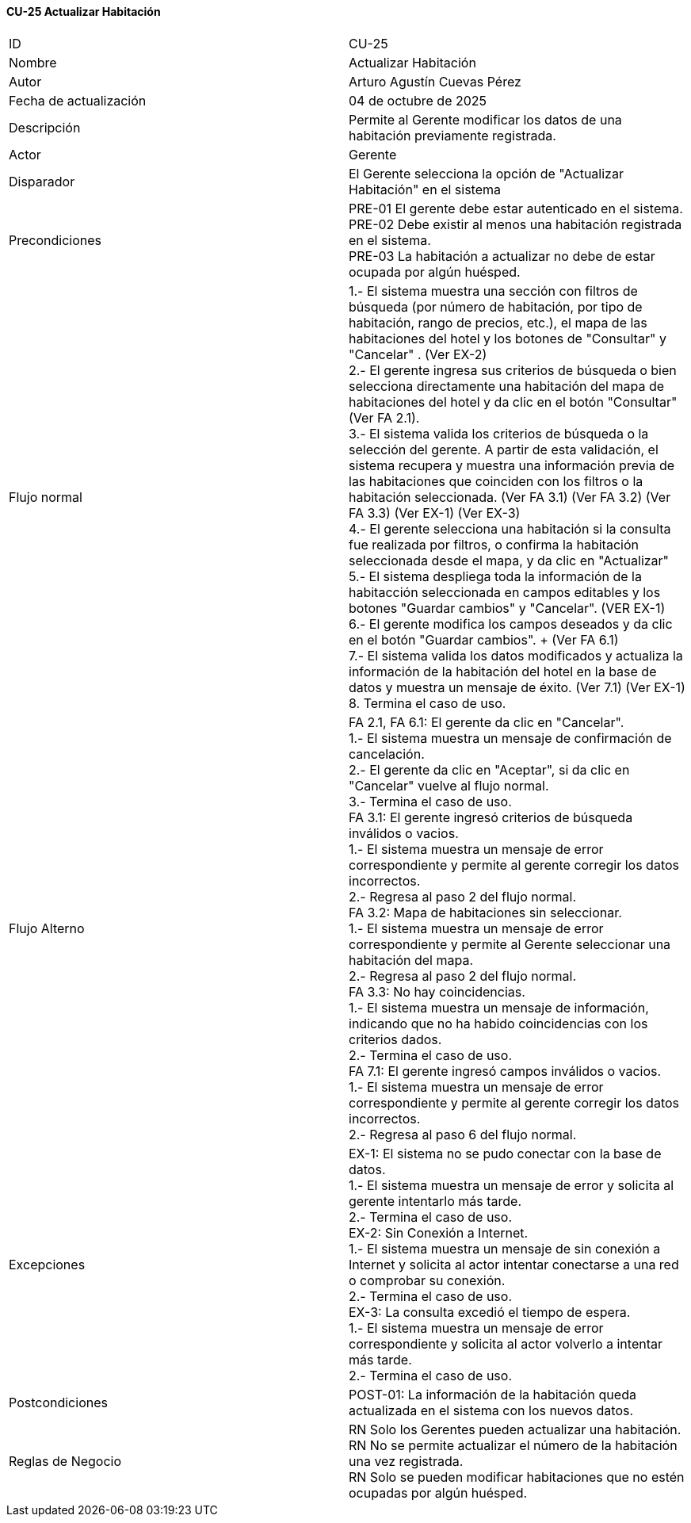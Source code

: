 ==== CU-25 Actualizar Habitación

|===
| ID | CU-25
| Nombre | Actualizar Habitación
| Autor | Arturo Agustín Cuevas Pérez
| Fecha de actualización | 04 de octubre de 2025
| Descripción | Permite al Gerente modificar los datos de una habitación previamente registrada.
| Actor | Gerente
| Disparador | El Gerente selecciona  la opción de "Actualizar Habitación" en el sistema
| Precondiciones |
PRE-01 El gerente debe estar autenticado en el sistema. +
PRE-02 Debe existir al menos una habitación registrada en el sistema. +
PRE-03 La habitación a actualizar no debe de estar ocupada por algún huésped.
| Flujo normal |
1.- El sistema muestra una sección con filtros de búsqueda (por número de habitación, por tipo de habitación, rango de precios, etc.), el mapa de las habitaciones del hotel y los botones de "Consultar" y "Cancelar" . (Ver EX-2) +
2.- El gerente ingresa sus criterios de búsqueda o bien selecciona directamente una habitación del mapa de habitaciones del hotel y da clic en el botón "Consultar" (Ver FA 2.1). +
3.- El sistema valida los criterios de búsqueda o la selección del gerente. A partir de esta validación, el sistema recupera y muestra una información previa de las habitaciones que coinciden con los filtros o la habitación seleccionada. (Ver FA 3.1) (Ver FA 3.2) (Ver FA 3.3) (Ver EX-1) (Ver EX-3) +
4.- El gerente selecciona una habitación si la consulta fue realizada por filtros, o confirma la habitación seleccionada desde el mapa, y da clic en "Actualizar" +
5.- El sistema despliega toda la información de la habitacción seleccionada en campos editables y los botones "Guardar cambios" y "Cancelar". (VER EX-1) +
6.- El gerente modifica los campos deseados y da clic en el botón "Guardar cambios". + (Ver FA 6.1) +
7.- El sistema valida los datos modificados y actualiza la información de la habitación del hotel en la base de datos y muestra un mensaje de éxito. (Ver 7.1) (Ver EX-1) +
8. Termina el caso de uso.

| Flujo Alterno |
FA 2.1, FA 6.1: El gerente da clic en "Cancelar". +
1.- El sistema muestra un mensaje de confirmación de cancelación. +
2.- El gerente da clic en "Aceptar", si da clic en "Cancelar" vuelve al flujo normal. +
3.- Termina el caso de uso. +
FA 3.1: El gerente ingresó criterios de búsqueda inválidos o vacios. +
1.- El sistema muestra un mensaje de error correspondiente y permite al gerente corregir los datos incorrectos. +
2.- Regresa al paso 2 del flujo normal. +
FA 3.2: Mapa de habitaciones sin seleccionar. +
1.- El sistema muestra un mensaje de error correspondiente y permite al Gerente seleccionar una habitación del mapa. +
2.- Regresa al paso 2 del flujo normal. +
FA 3.3: No hay coincidencias. +
1.- El sistema muestra un mensaje de información, indicando que no ha habido coincidencias con los criterios dados. +
2.- Termina el caso de uso. +
FA 7.1: El gerente ingresó campos inválidos o vacios. +
1.- El sistema muestra un mensaje de error correspondiente y permite al gerente corregir los datos incorrectos. +
2.- Regresa al paso 6 del flujo normal.

| Excepciones |
EX-1: El sistema no se pudo conectar con la base de datos. +
1.- El sistema muestra un mensaje de error y solicita al gerente intentarlo más tarde. +
2.- Termina el caso de uso. +
EX-2: Sin Conexión a Internet. +
1.- El sistema muestra un mensaje de sin conexión a Internet y solicita al actor intentar conectarse a una red o comprobar su conexión. +
2.- Termina el caso de uso. +
EX-3: La consulta excedió el tiempo de espera. +
1.- El sistema muestra un mensaje de error correspondiente y solicita al actor volverlo a intentar más tarde. +
2.- Termina el caso de uso.
| Postcondiciones |
POST-01: La información de la habitación queda actualizada en el sistema con los nuevos datos.
| Reglas de Negocio |
RN Solo los Gerentes pueden actualizar una habitación. +
RN No se permite actualizar el número de la habitación una vez registrada. +
RN Solo se pueden modificar habitaciones que no estén ocupadas por algún huésped.
|===
